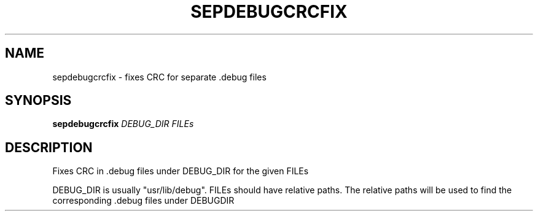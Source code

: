 .\" DO NOT MODIFY THIS FILE!  It was generated by help2man 1.48.3.
.TH SEPDEBUGCRCFIX "1" "July 2021" "sepdebugcrcfix 5.0" "User Commands"
.SH NAME
sepdebugcrcfix \- fixes CRC for separate .debug files
.SH SYNOPSIS
.B sepdebugcrcfix
\fI\,DEBUG_DIR FILEs\/\fR
.SH DESCRIPTION
Fixes CRC in .debug files under DEBUG_DIR for the given FILEs
.PP
DEBUG_DIR is usually "usr/lib/debug".
FILEs should have relative paths.
The relative paths will be used to find the corresponding .debug
files under DEBUGDIR
